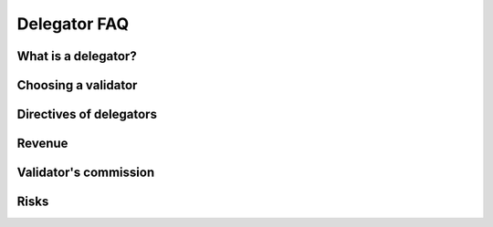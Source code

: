 Delegator FAQ
=============

What is a delegator?
^^^^^^^^^^^^^^^^^^^^

Choosing a validator
^^^^^^^^^^^^^^^^^^^^

Directives of delegators
^^^^^^^^^^^^^^^^^^^^^^^^

Revenue
^^^^^^^

Validator's commission
^^^^^^^^^^^^^^^^^^^^^^

Risks
^^^^^
